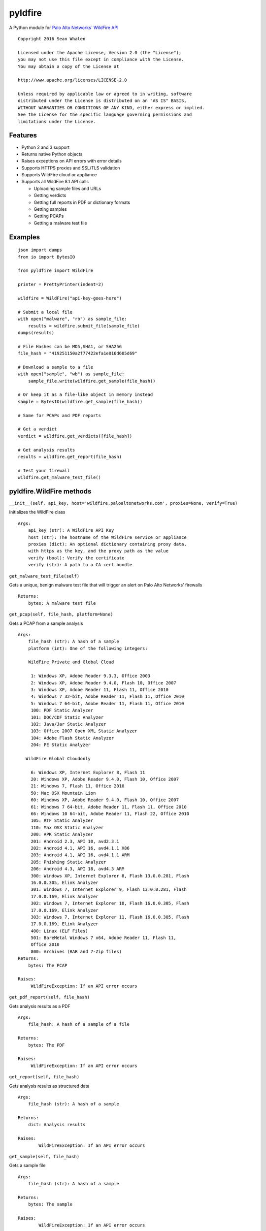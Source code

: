 pyldfire
========

A Python module for `Palo Alto Networks\` WildFire API`_

::

     Copyright 2016 Sean Whalen

     Licensed under the Apache License, Version 2.0 (the "License");
     you may not use this file except in compliance with the License.
     You may obtain a copy of the License at

     http://www.apache.org/licenses/LICENSE-2.0

     Unless required by applicable law or agreed to in writing, software
     distributed under the License is distributed on an "AS IS" BASIS,
     WITHOUT WARRANTIES OR CONDITIONS OF ANY KIND, either express or implied.
     See the License for the specific language governing permissions and
     limitations under the License.

Features
--------

-  Python 2 and 3 support
-  Returns native Python objects
- Raises exceptions on API errors with error details
-  Supports HTTPS proxies and SSL/TLS validation
-  Supports WildFire cloud or appliance
-  Supports all WildFire 8.1 API calls

   -  Uploading sample files and URLs
   -  Getting verdicts
   -  Getting full reports in PDF or dictionary formats
   -  Getting samples
   -  Getting PCAPs
   -  Getting a malware test file

Examples
--------

::

    json import dumps
    from io import BytesIO

    from pyldfire import WildFire

    printer = PrettyPrinter(indent=2)

    wildfire = WildFire("api-key-goes-here")

    # Submit a local file
    with open("malware", "rb") as sample_file:
        results = wildfire.submit_file(sample_file)
    dumps(results)

    # File Hashes can be MD5,SHA1, or SHA256
    file_hash = "419251150a2f77422efa1e016d605d69"

    # Download a sample to a file
    with open("sample", "wb") as sample_file:
        sample_file.write(wildfire.get_sample(file_hash))

    # Or keep it as a file-like object in memory instead
    sample = BytesIO(wildfire.get_sample(file_hash))

    # Same for PCAPs and PDF reports

    # Get a verdict
    verdict = wildfire.get_verdicts([file_hash])

    # Get analysis results
    results = wildfire.get_report(file_hash)

    # Test your firewall
    wildfire.get_malware_test_file()

pyldfire.WildFire methods
-------------------------

``__init__(self, api_key, host='wildfire.paloaltonetworks.com', proxies=None, verify=True)``

Initializes the WildFire class

::

     Args:
         api_key (str): A WildFire API Key
         host (str): The hostname of the WildFire service or appliance
         proxies (dict): An optional dictionary containing proxy data,
         with https as the key, and the proxy path as the value
         verify (bool): Verify the certificate
         verify (str): A path to a CA cert bundle

``get_malware_test_file(self)``

Gets a unique, benign malware test file that will trigger an alert on
Palo Alto Networks’ firewalls

::

     Returns:
         bytes: A malware test file

``get_pcap(self, file_hash, platform=None)``

Gets a PCAP from a sample analysis

::

     Args:
         file_hash (str): A hash of a sample
         platform (int): One of the following integers:

         WildFire Private and Global Cloud

          1: Windows XP, Adobe Reader 9.3.3, Office 2003
          2: Windows XP, Adobe Reader 9.4.0, Flash 10, Office 2007
          3: Windows XP, Adobe Reader 11, Flash 11, Office 2010
          4: Windows 7 32-bit, Adobe Reader 11, Flash 11, Office 2010
          5: Windows 7 64-bit, Adobe Reader 11, Flash 11, Office 2010
          100: PDF Static Analyzer
          101: DOC/CDF Static Analyzer
          102: Java/Jar Static Analyzer
          103: Office 2007 Open XML Static Analyzer
          104: Adobe Flash Static Analyzer
          204: PE Static Analyzer

        WildFire Global Cloudonly

          6: Windows XP, Internet Explorer 8, Flash 11
          20: Windows XP, Adobe Reader 9.4.0, Flash 10, Office 2007
          21: Windows 7, Flash 11, Office 2010
          50: Mac OSX Mountain Lion
          60: Windows XP, Adobe Reader 9.4.0, Flash 10, Office 2007
          61: Windows 7 64-bit, Adobe Reader 11, Flash 11, Office 2010
          66: Windows 10 64-bit, Adobe Reader 11, Flash 22, Office 2010
          105: RTF Static Analyzer
          110: Max OSX Static Analyzer
          200: APK Static Analyzer
          201: Android 2.3, API 10, avd2.3.1
          202: Android 4.1, API 16, avd4.1.1 X86
          203: Android 4.1, API 16, avd4.1.1 ARM
          205: Phishing Static Analyzer
          206: Android 4.3, API 18, avd4.3 ARM
          300: Windows XP, Internet Explorer 8, Flash 13.0.0.281, Flash
          16.0.0.305, Elink Analyzer
          301: Windows 7, Internet Explorer 9, Flash 13.0.0.281, Flash
          17.0.0.169, Elink Analyzer
          302: Windows 7, Internet Explorer 10, Flash 16.0.0.305, Flash
          17.0.0.169, Elink Analyzer
          303: Windows 7, Internet Explorer 11, Flash 16.0.0.305, Flash
          17.0.0.169, Elink Analyzer
          400: Linux (ELF Files)
          501: BareMetal Windows 7 x64, Adobe Reader 11, Flash 11,
          Office 2010
          800: Archives (RAR and 7-Zip files)
     Returns:
         bytes: The PCAP

     Raises:
          WildFireException: If an API error occurs

``get_pdf_report(self, file_hash)``

Gets analysis results as a PDF

::

     Args:
         file_hash: A hash of a sample of a file

     Returns:
         bytes: The PDF

     Raises:
          WildFireException: If an API error occurs

``get_report(self, file_hash)``

Gets analysis results as structured data

::

     Args:
         file_hash (str): A hash of a sample

     Returns:
         dict: Analysis results

     Raises:
             WildFireException: If an API error occurs

``get_sample(self, file_hash)``

Gets a sample file

::

     Args:
         file_hash (str): A hash of a sample

     Returns:
         bytes: The sample

     Raises:
             WildFireException: If an API error occurs

``get_verdicts(self, file_hashes)``

Gets the verdict for one or more samples

::

     Args:
            file_hashes (list): A list of file hash strings
            file_hashes (str): A single file hash

        Returns:
            str: If a single file hash is passed, a string containing the verdict
            list: If multiple hashes a passed, a list of corresponding list of verdict strings

            Possible values:

            'benign'
            'malware'
            'greyware'
            'phishing'
            'pending`
            'error'
            'not found`

        Raises:
            WildFireException: If an API error occurs

``change_sample_verdict(self, sha256_hash, verdict, comment)``

Change a sample's verdict

::
    Notes:
            Available on WildFire appliances only

    Args:
        sha256_hash (str): The SHA-256 hash of the sample
        verdict (str): The new verdict to set
        verdict (int): The new verdict to set
        comment (str): A comment describing the reason for the verdict change

    Returns:
        str: A response message

    Raises:
        WildFireException: If an API error occurs

``get_changed_verdicts(self, date)``

Returns a list of samples with changed WildFire appliance verdicts

::

    Args:
            date (str): A starting date in ``YYY-MM-DD`` format

    Notes:
        This feature is only available on WildFire appliances.
        Changed verdicts can only be obtained for the past 14 days.

    Returns:
        list: A list of samples with changed WildFire appliance verdicts

``submit_file(self, file_obj, filename="sample")``

Submits a file to WildFire for analysis

::

     Args:
            file_obj (file): The file to send
            filename (str): An optional filename

        Returns:
            dict: Analysis results

        Raises:
             WildFireException: If an API error occurs


``submit_remote_file(self, url)``

Submits a file from a remote URL for analysis

::

     Args:
            url (str): The URL where the file is located

        Returns:
            dict: Analysis results

        Raises:
             WildFireException: If an API error occurs

        Notes:
            This is for submitting files located at remote URLs, not web pages.

        See Also:
            submit_urls(self, urls)

``submit_urls(self, urls)``

Submits one or more URLs to a web page for analysis

::

     Args:
            urls (str): A single URL
            urls (list): A list of URLs

        Returns:
            dict: If a single URL is passed, a dictionary of analysis results
            list: If multiple URLs are passed, a list of corresponding dictionaries containing analysis results

        Raises:
             WildFireException: If an API error occurs

.. _Palo Alto Networks\` WildFire API: https://www.paloaltonetworks.com/documentation/81/wildfire/wf_api

